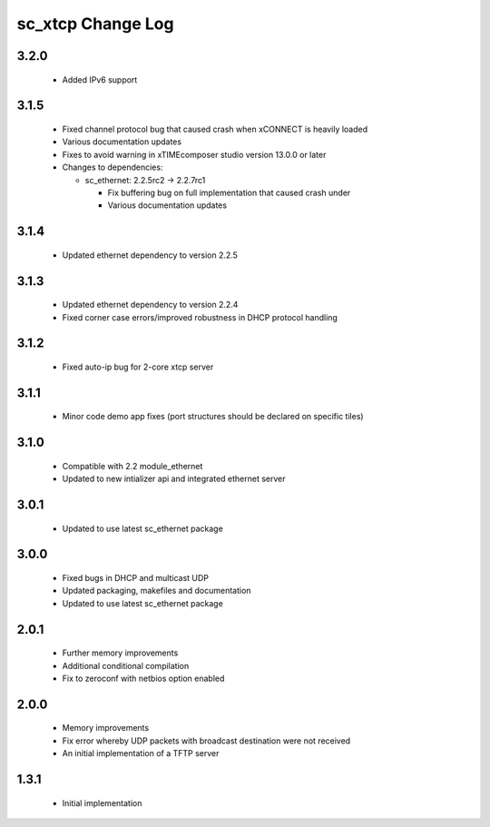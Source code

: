 sc_xtcp Change Log
==================

3.2.0
-----
  * Added IPv6 support

3.1.5
-----
  * Fixed channel protocol bug that caused crash when xCONNECT is
    heavily loaded
  * Various documentation updates
  * Fixes to avoid warning in xTIMEcomposer studio version 13.0.0
    or later

  * Changes to dependencies:

    - sc_ethernet: 2.2.5rc2 -> 2.2.7rc1

      + Fix buffering bug on full implementation that caused crash under
      + Various documentation updates

3.1.4
-----
  * Updated ethernet dependency to version 2.2.5

3.1.3
-----
  * Updated ethernet dependency to version 2.2.4
  * Fixed corner case errors/improved robustness in DHCP protocol handling

3.1.2
-----
  * Fixed auto-ip bug for 2-core xtcp server

3.1.1
-----
  * Minor code demo app fixes (port structures should be declared on
    specific tiles)

3.1.0
-----
  * Compatible with 2.2 module_ethernet
  * Updated to new intializer api and integrated ethernet server

3.0.1
-----

   * Updated to use latest sc_ethernet package

3.0.0
-----
   * Fixed bugs in DHCP and multicast UDP
   * Updated packaging, makefiles and documentation
   * Updated to use latest sc_ethernet package

2.0.1
-----

   * Further memory improvements
   * Additional conditional compilation
   * Fix to zeroconf with netbios option enabled

2.0.0
-----

   * Memory improvements
   * Fix error whereby UDP packets with broadcast destination were not received
   * An initial implementation of a TFTP server

1.3.1
-----

   * Initial implementation

